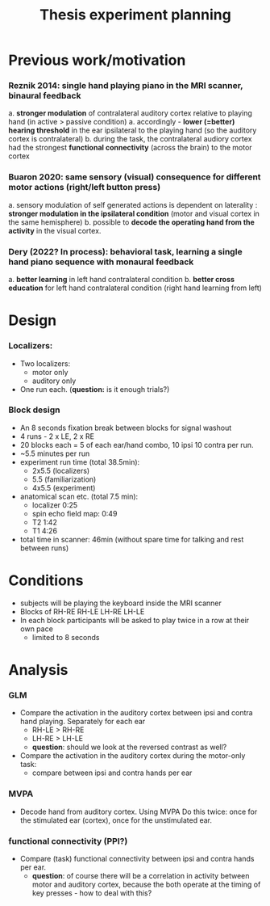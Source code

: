 :PROPERTIES:
:ID:       20220622T120619.545393
:END:
#+title: Thesis experiment planning
#+OPTIONS: broken-links:mark

* Previous work/motivation
*** Reznik 2014: single hand playing piano in the MRI scanner, binaural feedback
         a. *stronger modulation* of contralateral auditory cortex relative to playing hand (in active > passive condition)
              a. accordingly - *lower (=better) hearing threshold* in the ear ipsilateral to the playing hand (so the auditory cortex is contralateral)
         b. during the task, the contralateral audiory cortex had the strongest *functional connectivity* (across the brain) to the motor cortex

*** Buaron 2020: same sensory (visual) consequence for different motor actions (right/left button press)
         a. sensory modulation of self generated actions is dependent on laterality : *stronger modulation in the ipsilateral condition* (motor and visual cortex in the same hemisphere)
         b. possible to *decode the operating hand from the activity* in the visual cortex.

*** Dery (2022? In process): behavioral task, learning a single hand piano sequence with monaural feedback
         a. *better learning* in left hand contralateral condition
         b. *better cross education* for left hand contralateral condition  (right hand learning from left)

* Design

***  Localizers:
    - Two localizers:
        + motor only
        + auditory only

    - One run each. (*question:* is it enough trials?)

***  Block design
  - An 8 seconds fixation break between blocks for signal washout
  - 4 runs - 2 x LE, 2 x RE
  - 20 blocks each =  5 of each ear/hand combo, 10 ipsi 10 contra per run.
  - ~5.5 minutes per run
  - experiment run time (total 38.5min):
      - 2x5.5 (localizers)
      - 5.5 (familiarization)
      - 4x5.5 (experiment)
  - anatomical scan etc. (total 7.5 min):
      - localizer 0:25
      - spin echo field map: 0:49
      - T2 1:42
      - T1 4:26
  - total time in scanner: 46min (without spare time for talking and rest between runs)
* Conditions
    - subjects will be playing the keyboard inside the MRI scanner
    - Blocks of RH-RE RH-LE LH-RE LH-LE
    - In each block participants will be asked to play twice in a row at their own pace
        + limited to 8 seconds

* Analysis
*** GLM
- Compare the activation in the auditory cortex between ipsi and contra hand  playing. Separately for each ear
    - RH-LE > RH-RE
    - LH-RE > LH-LE
    - *question*: should we look at the reversed contrast as well?

- Compare the activation in the auditory cortex during the motor-only task:
    + compare between ipsi and contra hands per ear

*** MVPA
    - Decode hand from auditory cortex.
      Using MVPA
      Do this twice: once for the stimulated ear (cortex), once for the unstimulated ear.

*** functional connectivity (PPI?)
    - Compare (task) functional connectivity between ipsi and contra hands per ear.
        + *question*: of course there will be a correlation in activity between motor and auditory cortex, because the both operate at the timing of key presses - how to deal with this?

